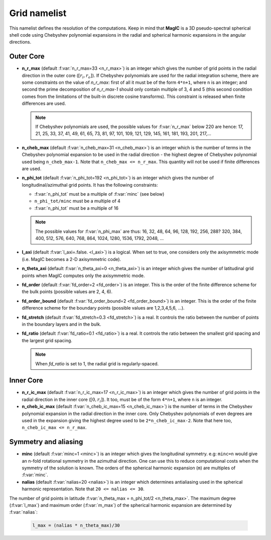 .. _secGridNml:

Grid namelist
=============

This namelist defines the resolution of the computations. Keep in mind that **MagIC** is a 3D pseudo-spectral spherical shell code using Chebyshev polynomial expansions in the radial and spherical harmonic expansions in the angular directions.

Outer Core
----------

.. _varn_r_max:

* **n_r_max** (default :f:var:`n_r_max=33 <n_r_max>`) is an integer which gives the number of grid points in the radial direction in the outer core (:math:`[r_i,r_o]`). If Chebyshev polynomials are used for the radial integration scheme, there are some constraints on the value of `n_r_max`: first of all it must be of the form ``4*n+1``, where ``n`` is an integer; and second the prime decomposition of `n_r_max-1` should only contain multiple of 3, 4 and 5 (this second condition comes from the limitations of the built-in discrete cosine transforms). This constraint is released when finite differences are used.

  .. note:: If Chebyshev polynomials are used, the possible values for :f:var:`n_r_max` below 220 are hence: 17, 21, 25, 33, 37, 41, 49, 61, 65, 73, 81, 97, 101, 109, 121, 129, 145, 161, 181, 193, 201, 217,...

* **n_cheb_max** (default :f:var:`n_cheb_max=31 <n_cheb_max>`) is an integer which is the number of terms in the Chebyshev polynomial expansion to be used in the radial direction - the highest degree of Chebyshev polynomial used being ``n_cheb_max-1``. Note that ``n_cheb_max <= n_r_max``. This quantity will not be used if finite differences are used.

* **n_phi_tot** (default :f:var:`n_phi_tot=192 <n_phi_tot>`) is an integer which gives the number of longitudinal/azimuthal grid points. It has the following constraints:
 
  - :f:var:`n_phi_tot` must be a multiple of :f:var:`minc` (see below)

  - ``n_phi_tot/minc`` must be a multiple of 4

  - :f:var:`n_phi_tot` must be a multiple of 16

  .. note:: The possible values for :f:var:`n_phi_max` are thus: 16, 32, 48, 64, 96, 128, 192, 256, 288? 320, 384, 400, 512, 576, 640, 768, 864, 1024, 1280, 1536, 1792, 2048, ...

* **l_axi** (default :f:var:`l_axi=.false. <l_axi>`) is a logical. When set to true, one considers only the axisymmetric mode (i.e. MagIC becomes a 2-D axisymmetric code).

* **n_theta_axi** (default :f:var:`n_theta_axi=0 <n_theta_axi>`) is an integer which gives the number of latitudinal grid points when MagIC computes only the axisymmetric mode.

* **fd_order** (default :f:var:`fd_order=2 <fd_order>`) is an integer. This is the order of the finite difference scheme for the bulk points (possible values are 2, 4, 6).

* **fd_order_bound** (default :f:var:`fd_order_bound=2 <fd_order_bound>`) is an integer. This is the order of the finite difference scheme for the boundary points (possible values are 1,2,3,4,5,6, ...).

* **fd_stretch** (default :f:var:`fd_stretch=0.3 <fd_stretch>`) is a real. It controls the ratio between the number of points in the boundary layers and in the bulk.

* **fd_ratio** (default :f:var:`fd_ratio=0.1 <fd_ratio>`) is a real. It controls the ratio between the smallest grid spacing and the largest grid spacing.  

  .. note:: When `fd_ratio` is set to 1, the radial grid is regularly-spaced.

Inner Core
----------

* **n_r_ic_max** (default :f:var:`n_r_ic_max=17 <n_r_ic_max>`) is an integer which gives the number of grid points in the radial direction in the inner core (:math:`[0,r_i]`). It too, must be of the form ``4*n+1``, where ``n`` is an integer.

* **n_cheb_ic_max** (default :f:var:`n_cheb_ic_max=15 <n_cheb_ic_max>`) is the number of terms in the Chebyshev polynomial expansion in the radial direction in the inner core. Only Chebyshev polynomials of even degrees are used in the expansion giving the highest degree used to be ``2*n_cheb_ic_max-2``. Note that here too, ``n_cheb_ic_max <= n_r_max``.

Symmetry and aliasing
---------------------

.. _varMinc:

* **minc** (default :f:var:`minc=1 <minc>`) is an integer which gives the longitudinal symmetry. e.g: ``minc=n`` would give an n-fold rotational symmetry in the azimuthal direction. One can use this to reduce computational costs when the symmetry of the solution is known. The orders of the spherical harmonic expansion (``m``) are multiples of :f:var:`minc`.

* **nalias** (default :f:var:`nalias=20 <nalias>`) is an integer which determines antialiasing used in the spherical harmonic representation. Note that ``20 <= nalias <= 30``.


The number of grid points in latitude :f:var:`n_theta_max = n_phi_tot/2 <n_theta_max>`. The
maximum degree (:f:var:`l_max`) and maximum order (:f:var:`m_max`) of the spherical
harmonic expansion are determined by :f:var:`nalias`:

  .. code-block:: fortran

	l_max = (nalias * n_theta_max)/30
